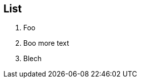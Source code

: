 
== List

. Foo
// line comment
// another line comment
. Boo
// line comment
more text
// another line comment
. Blech
